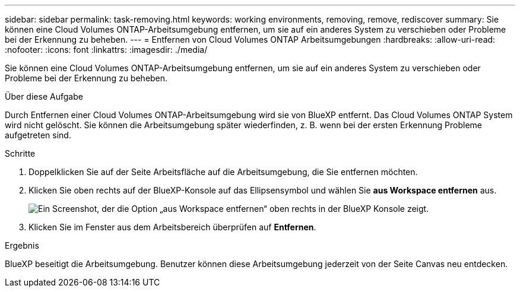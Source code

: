 ---
sidebar: sidebar 
permalink: task-removing.html 
keywords: working environments, removing, remove, rediscover 
summary: Sie können eine Cloud Volumes ONTAP-Arbeitsumgebung entfernen, um sie auf ein anderes System zu verschieben oder Probleme bei der Erkennung zu beheben. 
---
= Entfernen von Cloud Volumes ONTAP Arbeitsumgebungen
:hardbreaks:
:allow-uri-read: 
:nofooter: 
:icons: font
:linkattrs: 
:imagesdir: ./media/


[role="lead"]
Sie können eine Cloud Volumes ONTAP-Arbeitsumgebung entfernen, um sie auf ein anderes System zu verschieben oder Probleme bei der Erkennung zu beheben.

.Über diese Aufgabe
Durch Entfernen einer Cloud Volumes ONTAP-Arbeitsumgebung wird sie von BlueXP entfernt. Das Cloud Volumes ONTAP System wird nicht gelöscht. Sie können die Arbeitsumgebung später wiederfinden, z. B. wenn bei der ersten Erkennung Probleme aufgetreten sind.

.Schritte
. Doppelklicken Sie auf der Seite Arbeitsfläche auf die Arbeitsumgebung, die Sie entfernen möchten.
. Klicken Sie oben rechts auf der BlueXP-Konsole auf das Ellipsensymbol und wählen Sie *aus Workspace entfernen* aus.
+
image:screenshot_settings_remove.png["Ein Screenshot, der die Option „aus Workspace entfernen“ oben rechts in der BlueXP Konsole zeigt."]

. Klicken Sie im Fenster aus dem Arbeitsbereich überprüfen auf *Entfernen*.


.Ergebnis
BlueXP beseitigt die Arbeitsumgebung. Benutzer können diese Arbeitsumgebung jederzeit von der Seite Canvas neu entdecken.
